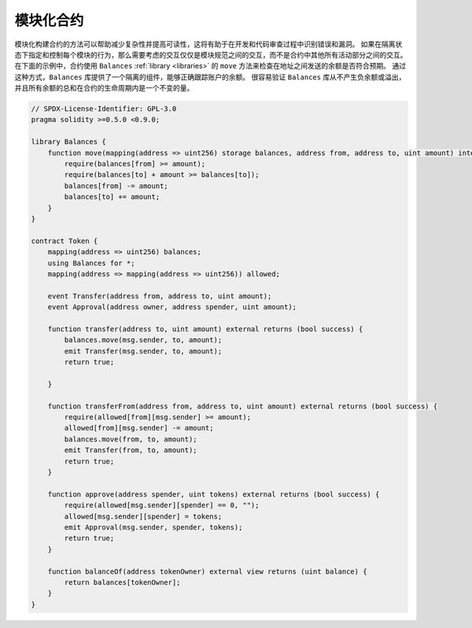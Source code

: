 .. index:: contract;modular, modular contract

*****************
模块化合约
*****************

模块化构建合约的方法可以帮助减少复杂性并提高可读性，这将有助于在开发和代码审查过程中识别错误和漏洞。
如果在隔离状态下指定和控制每个模块的行为，那么需要考虑的交互仅仅是模块规范之间的交互，而不是合约中其他所有活动部分之间的交互。
在下面的示例中，合约使用 ``Balances`` :ref:`library <libraries>` 的 ``move`` 方法来检查在地址之间发送的余额是否符合预期。
通过这种方式，``Balances`` 库提供了一个隔离的组件，能够正确跟踪账户的余额。
很容易验证 ``Balances`` 库从不产生负余额或溢出，并且所有余额的总和在合约的生命周期内是一个不变的量。

.. code-block:: solidity

    // SPDX-License-Identifier: GPL-3.0
    pragma solidity >=0.5.0 <0.9.0;

    library Balances {
        function move(mapping(address => uint256) storage balances, address from, address to, uint amount) internal {
            require(balances[from] >= amount);
            require(balances[to] + amount >= balances[to]);
            balances[from] -= amount;
            balances[to] += amount;
        }
    }

    contract Token {
        mapping(address => uint256) balances;
        using Balances for *;
        mapping(address => mapping(address => uint256)) allowed;

        event Transfer(address from, address to, uint amount);
        event Approval(address owner, address spender, uint amount);

        function transfer(address to, uint amount) external returns (bool success) {
            balances.move(msg.sender, to, amount);
            emit Transfer(msg.sender, to, amount);
            return true;

        }

        function transferFrom(address from, address to, uint amount) external returns (bool success) {
            require(allowed[from][msg.sender] >= amount);
            allowed[from][msg.sender] -= amount;
            balances.move(from, to, amount);
            emit Transfer(from, to, amount);
            return true;
        }

        function approve(address spender, uint tokens) external returns (bool success) {
            require(allowed[msg.sender][spender] == 0, "");
            allowed[msg.sender][spender] = tokens;
            emit Approval(msg.sender, spender, tokens);
            return true;
        }

        function balanceOf(address tokenOwner) external view returns (uint balance) {
            return balances[tokenOwner];
        }
    }